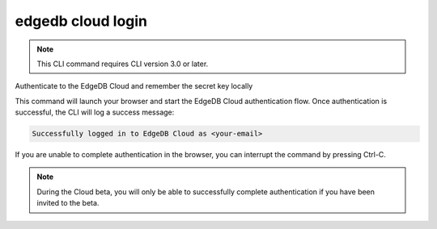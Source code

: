 .. _ref_cli_edgedb_cloud_login:


==================
edgedb cloud login
==================

.. note::

    This CLI command requires CLI version 3.0 or later.

Authenticate to the EdgeDB Cloud and remember the secret key locally

.. cli:synopsis::

    edgedb cloud login

This command will launch your browser and start the EdgeDB Cloud authentication
flow. Once authentication is successful, the CLI will log a success message:

.. code-block::

    Successfully logged in to EdgeDB Cloud as <your-email>

If you are unable to complete authentication in the browser, you can interrupt
the command by pressing Ctrl-C.

.. note::

    During the Cloud beta, you will only be able to successfully complete
    authentication if you have been invited to the beta.
